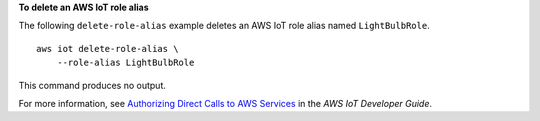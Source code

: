 **To delete an AWS IoT role alias**

The following ``delete-role-alias`` example deletes an AWS IoT role alias named ``LightBulbRole``. ::

    aws iot delete-role-alias \
        --role-alias LightBulbRole

This command produces no output.

For more information, see `Authorizing Direct Calls to AWS Services <https://docs.aws.amazon.com/iot/latest/developerguide/authorizing-direct-aws.html>`__ in the *AWS IoT Developer Guide*.
